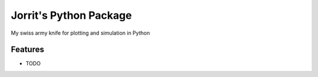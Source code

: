 =============================
Jorrit's Python Package
=============================

.. image:: https://badge.fury.io/py/jopy.png
    :target: http://badge.fury.io/py/jopy

.. image:: https://travis-ci.org/jowr/jopy.png?branch=master
    :target: https://travis-ci.org/jowr/jopy

.. image:: https://pypip.in/d/jopy/badge.png
    :target: https://pypi.python.org/pypi/jopy


My swiss army knife for plotting and simulation in Python


Features
--------

* TODO

